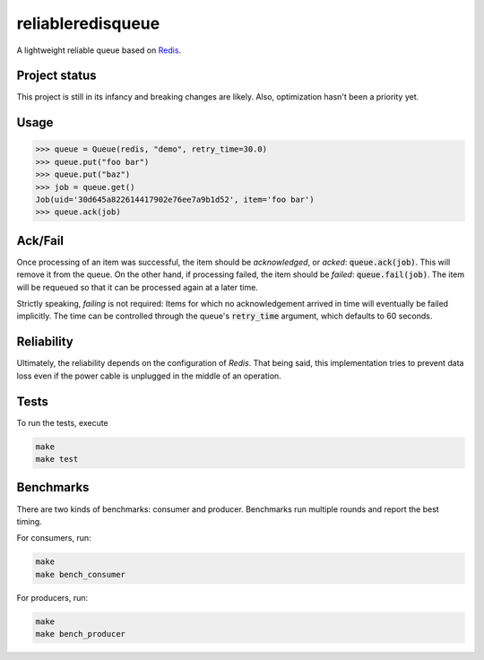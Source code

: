 ==================
reliableredisqueue
==================

A lightweight reliable queue based on `Redis <http://www.redis.io>`_.

Project status
==============

This project is still in its infancy and breaking changes are likely. Also, optimization hasn't been a priority yet.

Usage
=====

>>> queue = Queue(redis, "demo", retry_time=30.0)
>>> queue.put("foo bar")
>>> queue.put("baz")
>>> job = queue.get()
Job(uid='30d645a822614417902e76ee7a9b1d52', item='foo bar')
>>> queue.ack(job)

Ack/Fail
========

Once processing of an item was successful, the item should be *acknowledged*, or *acked*: :code:`queue.ack(job)`. This will remove it from the queue. On the other hand, if processing failed, the item should be *failed*: :code:`queue.fail(job)`. The item will be requeued so that it can be processed again at a later time.

Strictly speaking, *failing* is not required: Items for which no acknowledgement arrived in time will eventually be failed implicitly. The time can be controlled through the queue's :code:`retry_time` argument, which defaults to 60 seconds.

Reliability
===========

Ultimately, the reliability depends on the configuration of `Redis`. That being said, this implementation tries to prevent data loss even if the power cable is unplugged in the middle of an operation.

Tests
=====

To run the tests, execute

.. code-block:: bash

    make
    make test

Benchmarks
==========

There are two kinds of benchmarks: consumer and producer. Benchmarks run multiple rounds and report the best timing.

For consumers, run:

.. code-block:: bash

    make
    make bench_consumer

For producers, run:

.. code-block:: bash

    make
    make bench_producer
